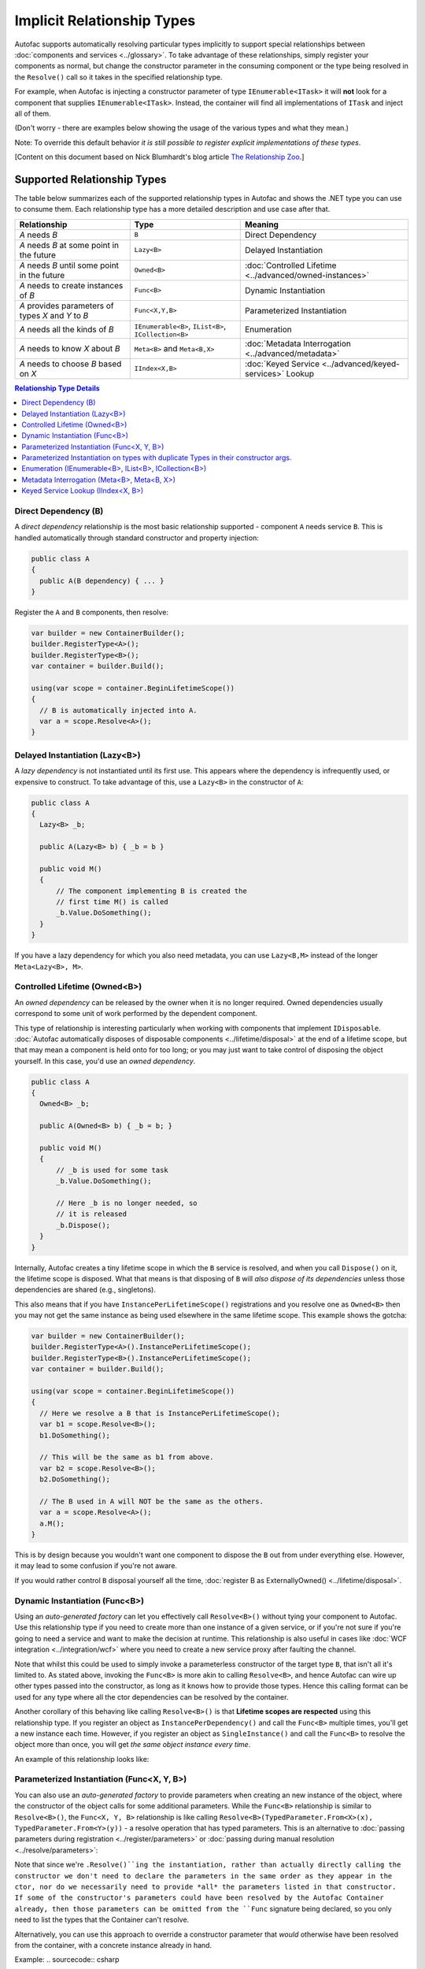 ===========================
Implicit Relationship Types
===========================

Autofac supports automatically resolving particular types implicitly to support special relationships between :doc:`components and services <../glossary>`. To take advantage of these relationships, simply register your components as normal, but change the constructor parameter in the consuming component or the type being resolved in the ``Resolve()`` call so it takes in the specified relationship type.

For example, when Autofac is injecting a constructor parameter of type ``IEnumerable<ITask>`` it will **not** look for a component that supplies ``IEnumerable<ITask>``. Instead, the container will find all implementations of ``ITask`` and inject all of them.

(Don't worry - there are examples below showing the usage of the various types and what they mean.)

Note: To override this default behavior *it is still possible to register explicit implementations of these types*.

[Content on this document based on Nick Blumhardt's blog article `The Relationship Zoo <http://nblumhardt.com/2010/01/the-relationship-zoo/>`_.]


Supported Relationship Types
============================

The table below summarizes each of the supported relationship types in Autofac and shows the .NET type you can use to consume them. Each relationship type has a more detailed description and use case after that.

=================================================== ==================================================== =======================================================
Relationship                                        Type                                                 Meaning
=================================================== ==================================================== =======================================================
*A* needs *B*                                       ``B``                                                Direct Dependency
*A* needs *B* at some point in the future           ``Lazy<B>``                                          Delayed Instantiation
*A* needs *B* until some point in the future        ``Owned<B>``                                         :doc:`Controlled Lifetime <../advanced/owned-instances>`
*A* needs to create instances of *B*                ``Func<B>``                                          Dynamic Instantiation
*A* provides parameters of types *X* and *Y* to *B* ``Func<X,Y,B>``                                      Parameterized Instantiation
*A* needs all the kinds of *B*                      ``IEnumerable<B>``, ``IList<B>``, ``ICollection<B>`` Enumeration
*A* needs to know *X* about *B*                     ``Meta<B>`` and ``Meta<B,X>``                        :doc:`Metadata Interrogation <../advanced/metadata>`
*A* needs to choose *B* based on *X*                ``IIndex<X,B>``                                      :doc:`Keyed Service <../advanced/keyed-services>` Lookup
=================================================== ==================================================== =======================================================

.. contents:: Relationship Type Details
  :local:
  :depth: 1


Direct Dependency (B)
---------------------
A *direct dependency* relationship is the most basic relationship supported - component ``A`` needs service ``B``. This is handled automatically through standard constructor and property injection:

.. sourcecode:: csharp

    public class A
    {
      public A(B dependency) { ... }
    }

Register the ``A`` and ``B`` components, then resolve:

.. sourcecode:: csharp

    var builder = new ContainerBuilder();
    builder.RegisterType<A>();
    builder.RegisterType<B>();
    var container = builder.Build();

    using(var scope = container.BeginLifetimeScope())
    {
      // B is automatically injected into A.
      var a = scope.Resolve<A>();
    }


Delayed Instantiation (Lazy<B>)
-------------------------------
A *lazy dependency* is not instantiated until its first use. This appears where the dependency is infrequently used, or expensive to construct. To take advantage of this, use a ``Lazy<B>`` in the constructor of ``A``:

.. sourcecode:: csharp

    public class A
    {
      Lazy<B> _b;

      public A(Lazy<B> b) { _b = b }

      public void M()
      {
          // The component implementing B is created the
          // first time M() is called
          _b.Value.DoSomething();
      }
    }

If you have a lazy dependency for which you also need metadata, you can use ``Lazy<B,M>`` instead of the longer ``Meta<Lazy<B>, M>``.


Controlled Lifetime (Owned<B>)
------------------------------
An *owned dependency* can be released by the owner when it is no longer required. Owned dependencies usually correspond to some unit of work performed by the dependent component.

This type of relationship is interesting particularly when working with components that implement ``IDisposable``. :doc:`Autofac automatically disposes of disposable components <../lifetime/disposal>` at the end of a lifetime scope, but that may mean a component is held onto for too long; or you may just want to take control of disposing the object yourself. In this case, you'd use an *owned dependency*.

.. sourcecode:: csharp

    public class A
    {
      Owned<B> _b;

      public A(Owned<B> b) { _b = b; }

      public void M()
      {
          // _b is used for some task
          _b.Value.DoSomething();

          // Here _b is no longer needed, so
          // it is released
          _b.Dispose();
      }
    }

Internally, Autofac creates a tiny lifetime scope in which the ``B`` service is resolved, and when you call ``Dispose()`` on it, the lifetime scope is disposed. What that means is that disposing of ``B`` will *also dispose of its dependencies* unless those dependencies are shared (e.g., singletons).

This also means that if you have ``InstancePerLifetimeScope()`` registrations and you resolve one as ``Owned<B>`` then you may not get the same instance as being used elsewhere in the same lifetime scope. This example shows the gotcha:

.. sourcecode:: csharp

    var builder = new ContainerBuilder();
    builder.RegisterType<A>().InstancePerLifetimeScope();
    builder.RegisterType<B>().InstancePerLifetimeScope();
    var container = builder.Build();

    using(var scope = container.BeginLifetimeScope())
    {
      // Here we resolve a B that is InstancePerLifetimeScope();
      var b1 = scope.Resolve<B>();
      b1.DoSomething();

      // This will be the same as b1 from above.
      var b2 = scope.Resolve<B>();
      b2.DoSomething();

      // The B used in A will NOT be the same as the others.
      var a = scope.Resolve<A>();
      a.M();
    }

This is by design because you wouldn't want one component to dispose the ``B`` out from under everything else. However, it may lead to some confusion if you're not aware.

If you would rather control ``B`` disposal yourself all the time, :doc:`register B as ExternallyOwned() <../lifetime/disposal>`.


Dynamic Instantiation (Func<B>)
-------------------------------
Using an *auto-generated factory* can let you effectively call ``Resolve<B>()`` without tying your component to Autofac. Use this relationship type if you need to create more than one instance of a given service, or if you're not sure if you're going to need a service and want to make the decision at runtime. This relationship is also useful in cases like :doc:`WCF integration <../integration/wcf>` where you need to create a new service proxy after faulting the channel.

Note that whilst this could be used to simply invoke a parameterless constructor of the target type ``B``, that isn't all it's limited to. As stated above, invoking the ``Func<B>`` is more akin to calling ``Resolve<B>``, and hence Autofac can wire up other types passed into the constructor, as long as it knows how to provide those types. Hence this calling format can be used for any type where all the ctor dependencies can be resolved by the container.

Another corollary of this behaving like calling ``Resolve<B>()`` is that **Lifetime scopes are respected** using this relationship type. If you register an object as ``InstancePerDependency()`` and call the ``Func<B>`` multiple times, you'll get a new instance each time. However, if you register an object as ``SingleInstance()`` and call the ``Func<B>`` to resolve the object more than once, you will get *the same object instance every time*.

An example of this relationship looks like:

.. sourcecode:: csharp
    public class B
    {
      public B() {}
      
      public void DoSomething() {}
    }

    public class A
    {
      Func<B> _newB;

      public A(Func<B> b) { _newB = b; }

      public void M()
      {
          var b = _newB();
          b.DoSomething();
      }
    }


Parameterized Instantiation (Func<X, Y, B>)
-------------------------------------------
You can also use an *auto-generated factory* to provide parameters when creating an new instance of the object, where the constructor of the object calls for some additional parameters. While the ``Func<B>`` relationship is similar to ``Resolve<B>()``, the ``Func<X, Y, B>`` relationship is like calling ``Resolve<B>(TypedParameter.From<X>(x), TypedParameter.From<Y>(y))`` - a resolve operation that has typed parameters. This is an alternative to :doc:`passing parameters during registration <../register/parameters>` or :doc:`passing during manual resolution <../resolve/parameters>`:

.. sourcecode:: csharp
    public class B
    {
      public B(string someString, int id) {}
      
      public void DoSomething() {}
    }

    public class A
    {
        Func<int, string, B> _newB;

        public A(Func<int, string, B> b) { _newB = b }

        public void M()
        {
            var b = _newB(42, "http://hell.owor.ld");
            b.DoSomething();
        }
    }

Note that since we're ``.Resolve()``ing the instantiation, rather than actually directly calling the constructor we don't need to declare the parameters in the same order as they appear in the ctor, nor do we necessarily need to provide *all* the parameters listed in that constructor. If some of the constructor's parameters could have been resolved by the Autofac Container already, then those parameters can be omitted from the ``Func`` signature being declared, so you only need to list the types that the Container can't resolve.

Alternatively, you can use this approach to override a constructor parameter that *would* otherwise have been resolved from the container, with a concrete instance already in hand.

Example:
.. sourcecode:: csharp
    //Suppose that P, Q & R are all registered with the Autofac Container.
    public class B
    {
      public B(int id, P peaDependency, Q queueDependency, R ourDependency) {}
      
      public void DoSomething() {}
    }

    public class A
    {
        Func<int, P, B> _newB;

        public A(Func<int, P, B> bFactory) { _newB = bFactory }

        public void M(P existingPea)
        {
            // The Q and R will be resolved by Autofac, but P will be existingPea instead.
            var b = _newB(42, existingPea);
            b.DoSomething();
        }
    }

Internally, Autofac determines what values to use for the constructor args, solely based on the types, and behaves as though we've temporarily defined the input values as the objects that should be used to resolve those types. A direct consequence of this is that  **auto-generated function factories cannot have duplicate types in the input parameter list.** See below for further notes on this.


**Lifetime scopes are respected** using this relationship type, just as they are when using :doc:`delegate factories <../advanced/delegate-factories>`. If you register an object as ``InstancePerDependency()`` and call the ``Func<X, Y, B>`` multiple times, you'll get a new instance each time. However, if you register an object as ``SingleInstance()`` and call the ``Func<X, Y, B>`` to resolve the object more than once, you will get *the same object instance every time regardless of the different parameters you pass in.* Just passing different parameters will not break the respect for the lifetime scope.

Parameterized Instantiation on types with duplicate Types in their constructor args.
-------------------------------------------
As noted above, a consequence of Parameterised Instantiation treating its args as TypedParameters is that **you cannot effectively use auto-generated function factories to invoke constructors which have duplicate types in their parameter list.** For example, say you have a type like this:

.. sourcecode:: csharp

    public class DuplicateTypes
    {
      public DuplicateTypes(int a, int b, string c)
      {
        // ...
      }
    }

You might want to register that type and have an auto-generated function factory for it. *You will be able to resolve the function, but you won't be able to execute it.*

.. sourcecode:: csharp

    var func = scope.Resolve<Func<int, int, string, DuplicateTypes>>();

    // Throws a DependencyResolutionException:
    var obj = func(1, 2, "three");

In a loosely coupled scenario where the parameters are matched on type, you shouldn't really know about the order of the parameters for a specific object's constructor. If you need to do something like this, you should use a custom delegate type instead:

.. sourcecode:: csharp

    public delegate DuplicateTypes FactoryDelegate(int a, int b, string c);

Then register that delegate using ``RegisterGeneratedFactory()``:

.. sourcecode:: csharp

    builder.RegisterType<DuplicateTypes>();
    builder.RegisterGeneratedFactory<FactoryDelegate>(new TypedService(typeof(DuplicateTypes)));

Now the function will work:

.. sourcecode:: csharp

    var func = scope.Resolve<FactoryDelegate>();
    var obj = func(1, 2, "three");

Another option you have is to use a :doc:`delegate factory, which you can read about in the advanced topics section <../advanced/delegate-factories>`.

Should you decide to use the built-in auto-generated factory behavior (``Func<X, Y, B>``) and only resolve a factory with one of each type, it will work but you'll get the same input for all constructor parameters of the same type.

.. sourcecode:: csharp

    var func = container.Resolve<Func<int, string, DuplicateTypes>>();

    // This works and is the same as calling
    // new DuplicateTypes(1, 1, "three")
    var obj = func(1, "three");

You can read more about delegate factories and the ``RegisterGeneratedFactory()`` method :doc:`in the advanced topics section <../advanced/delegate-factories>`.

Enumeration (IEnumerable<B>, IList<B>, ICollection<B>)
------------------------------------------------------
Dependencies of an *enumerable type* provide multiple implementations of the same service (interface). This is helpful in cases like message handlers, where a message comes in and more than one handler is registered to process the message.

Let's say you have a dependency interface defined like this:

.. sourcecode:: csharp

    public interface IMessageHandler
    {
      void HandleMessage(Message m);
    }

Further, you have a consumer of dependencies like that where you need to have more than one registered and the consumer needs all of the registered dependencies:

.. sourcecode:: csharp

    public class MessageProcessor
    {
      private IEnumerable<IMessageHandler> _handlers;

      public MessageProcessor(IEnumerable<IMessageHandler> handlers)
      {
        this._handlers = handlers;
      }

      public void ProcessMessage(Message m)
      {
        foreach(var handler in this._handlers)
        {
          handler.HandleMessage(m);
        }
      }
    }

You can easily accomplish this using the implicit enumerable relationship type. Just register all of the dependencies and the consumer, and when you resolve the consumer the *set of all matching dependencies* will be resolved as an enumeration.

.. sourcecode:: csharp

    var builder = new ContainerBuilder();
    builder.RegisterType<FirstHandler>().As<IMessageHandler>();
    builder.RegisterType<SecondHandler>().As<IMessageHandler>();
    builder.RegisterType<ThirdHandler>().As<IMessageHandler>();
    builder.RegisterType<MessageProcessor>();
    var container = builder.Build();

    using(var scope = container.BeginLifetimeScope())
    {
      // When processor is resolved, it'll have all of the
      // registered handlers passed in to the constructor.
      var processor = scope.Resolve<MessageProcessor>();
      processor.ProcessMessage(m);
    }

**The enumerable support will return an empty set if no matching items are registered in the container.** That is, using the above example, if you don't register any ``IMessageHandler`` implementations, this will break:

.. sourcecode:: csharp

    // This throws an exception - none are registered!
    scope.Resolve<IMessageHandler>();

*However, this works:*

.. sourcecode:: csharp

    // This returns an empty list, NOT an exception:
    scope.Resolve<IEnumerable<IMessageHandler>>();

This can create a bit of a "gotcha" where you might think you'll get a null value if you inject something using this relationship. Instead, you'll get an empty list.

Metadata Interrogation (Meta<B>, Meta<B, X>)
--------------------------------------------
The :doc:`Autofac metadata feature <../advanced/metadata>` lets you associate arbitrary data with services that you can use to make decisions when resolving. If you want to make those decisions in the consuming component, use the ``Meta<B>`` relationship, which will provide you with a string/object dictionary of all the object metadata:

.. sourcecode:: csharp

    public class A
    {
      Meta<B> _b;

      public A(Meta<B> b) { _b = b; }

      public void M()
      {
        if (_b.Metadata["SomeValue"] == "yes")
        {
          _b.Value.DoSomething();
        }
      }
    }

You can use :doc:`strongly-typed metadata <../advanced/metadata>` as well, by specifying the metadata type in the ``Meta<B, X>`` relationship:

.. sourcecode:: csharp

    public class A
    {
      Meta<B, BMetadata> _b;

      public A(Meta<B, BMetadata> b) { _b = b; }

      public void M()
      {
        if (_b.Metadata.SomeValue == "yes")
        {
          _b.Value.DoSomething();
        }
      }
    }

If you have a lazy dependency for which you also need metadata, you can use ``Lazy<B,M>`` instead of the longer ``Meta<Lazy<B>, M>``.

Keyed Service Lookup (IIndex<X, B>)
-----------------------------------
In the case where you have many of a particular item (like the ``IEnumerable<B>`` relationship) but you want to pick one based on :doc:`service key <../advanced/keyed-services>`, you can use the ``IIndex<X, B>`` relationship. First, register your services with keys:

.. sourcecode:: csharp

    var builder = new ContainerBuilder();
    builder.RegisterType<DerivedB>().Keyed<B>("first");
    builder.RegisterType<AnotherDerivedB>().Keyed<B>("second");
    builder.RegisterType<A>();
    var container = builder.Build();

Then consume the ``IIndex<X, B>`` to get a dictionary of keyed services:

.. sourcecode:: csharp

    public class A
    {
      IIndex<string, B> _b;

      public A(IIndex<string, B> b) { _b = b; }

      public void M()
      {
        var b = this._b["first"];
        b.DoSomething();
      }
    }


Composing Relationship Types
============================

Relationship types can be composed, so:

.. sourcecode:: csharp

    IEnumerable<Func<Owned<ITask>>>

Is interpreted correctly to mean:

 * All implementations, of
 * Factories, that return
 * :doc:`Lifetime-controlled<../advanced/owned-instances>`
 * ``ITask`` services

Relationship Types and Container Independence
=============================================
The custom relationship types in Autofac based on standard .NET types don't force you to bind your application more tightly to Autofac. They give you a programming model for container configuration that is consistent with the way you write other components (vs. having to know a lot of specific container extension points and APIs that also potentially centralize your configuration).

For example, you can still create a custom ``ITaskFactory`` in your core model, but provide an ``AutofacTaskFactory`` implementation based on ``Func<Owned<ITask>>`` if that is desirable.

Note that some relationships are based on types that are in Autofac (e.g., ``IIndex<X, B>``). Using those relationship types do tie you to at least having a reference to Autofac, even if you choose to use a different IoC container for the actual resolution of services.
